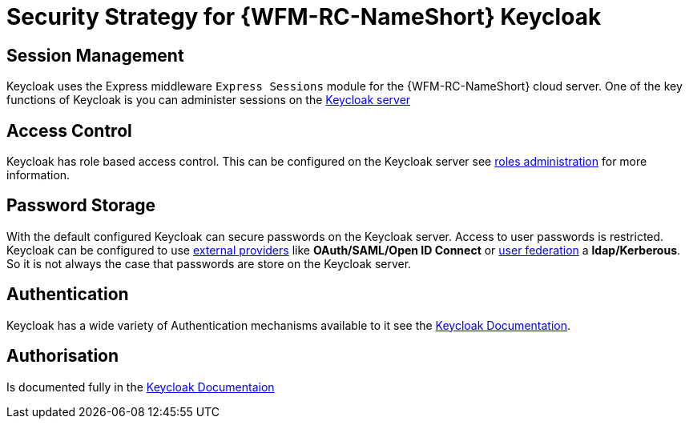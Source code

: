 [id='Security-Strategy-Keycloak-{chapter}']
= Security Strategy for {WFM-RC-NameShort} Keycloak

== Session Management
Keycloak uses the Express middleware `Express Sessions` module for the {WFM-RC-NameShort} cloud server.
One of the key functions of Keycloak is you can administer sessions on the
link:https://keycloak.gitbooks.io/documentation/server_admin/topics/sessions/administering.html[Keycloak server]

== Access Control
Keycloak has role based access control. This can be configured on the Keycloak server see
link:https://keycloak.gitbooks.io/documentation/server_admin/topics/roles.html[roles administration] for more information.

== Password Storage
With the default configured Keycloak can secure passwords on the Keycloak server. Access to user passwords is restricted.
Keycloak can be configured to use link:https://keycloak.gitbooks.io/documentation/server_admin/topics/identity-broker.html[external providers]
like *OAuth/SAML/Open ID Connect* or link:https://keycloak.gitbooks.io/documentation/server_admin/topics/user-federation.html[user federation]
a *ldap/Kerberous*. So it is not always the case that passwords are store on the Keycloak server.

== Authentication
Keycloak has a wide variety of Authentication mechanisms available to it see the
link:https://keycloak.gitbooks.io/documentation/server_admin/topics/authentication.html[Keycloak Documentation].

== Authorisation
Is documented fully in the link:https://keycloak.gitbooks.io/documentation/authorization_services/index.html[Keycloak Documentaion]
